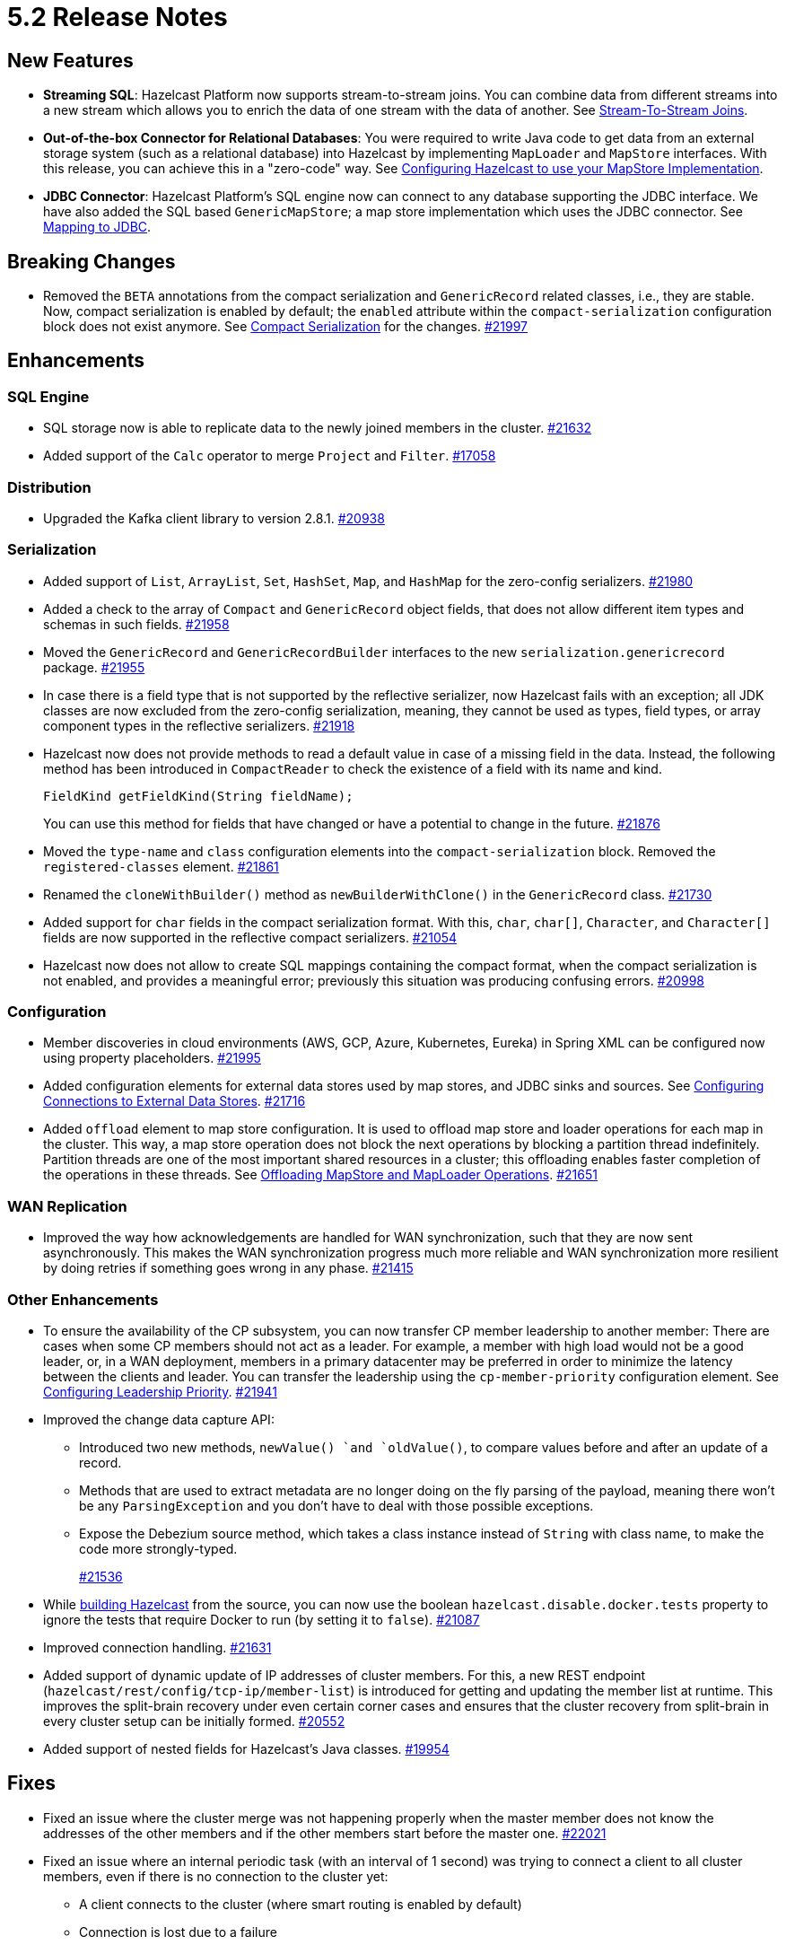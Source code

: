 = 5.2 Release Notes

== New Features

* **Streaming SQL**: Hazelcast Platform now supports stream-to-stream joins. You can
combine data from different streams into a new stream which allows you to enrich the data
of one stream with the data of another. See xref:sql:querying-streams.adoc#joins[Stream-To-Stream Joins].
* **Out-of-the-box Connector for Relational Databases**: You were required to write Java code to get
data from an external storage system (such as a relational database) into Hazelcast by implementing
`MapLoader` and `MapStore` interfaces. With this release, you can achieve this in a "zero-code" way.
See xref:data-structures:working-with-external-data.adoc#configuring-hazelcast-to-use-your-mapstore-implementation[Configuring Hazelcast to use your MapStore Implementation].
* **JDBC Connector**: Hazelcast Platform's SQL engine now can connect to any database supporting the JDBC interface.
We have also added the SQL based `GenericMapStore`; a map store implementation which uses the JDBC connector.
See xref:sql:mapping-to-jdbc.adoc[Mapping to JDBC].

== Breaking Changes

* Removed the `BETA` annotations from the compact serialization
and `GenericRecord` related classes, i.e., they are stable. Now, compact serialization is enabled by default;
the `enabled` attribute within the `compact-serialization` configuration block does not exist anymore.
See xref:serialization:compact-serialization.adoc[Compact Serialization] for the changes.
https://github.com/hazelcast/hazelcast/pull/21997[#21997]

== Enhancements

=== SQL Engine

* SQL storage now is able to replicate data to the newly joined members in the cluster.
https://github.com/hazelcast/hazelcast/issues/21632[#21632]
* Added support of the `Calc` operator to merge `Project` and `Filter`.
https://github.com/hazelcast/hazelcast/issues/17058[#17058]

=== Distribution

* Upgraded the Kafka client library to version 2.8.1.
https://github.com/hazelcast/hazelcast/pull/20938[#20938]

=== Serialization

* Added support of `List`, `ArrayList`, `Set`, `HashSet`, `Map`, and `HashMap` for the zero-config serializers.
https://github.com/hazelcast/hazelcast/pull/21980[#21980]
* Added a check to the array of `Compact` and `GenericRecord` object fields, that does not allow
different item types and schemas in such fields.
https://github.com/hazelcast/hazelcast/pull/21958[#21958]
* Moved the `GenericRecord` and `GenericRecordBuilder` interfaces to the new `serialization.genericrecord` package.
https://github.com/hazelcast/hazelcast/pull/21955[#21955]
* In case there is a field type that is not supported by the
reflective serializer, now Hazelcast fails with an exception;
all JDK classes are now excluded from the zero-config serialization, meaning, they cannot be used as types,
field types, or array component types in the reflective serializers.
https://github.com/hazelcast/hazelcast/pull/21918[#21918]
* Hazelcast now does not provide methods to read a default value
in case of a missing field in the data. Instead, the following method
has been introduced in `CompactReader` to check
the existence of a field with its name and kind.
+
[source,java]
----
FieldKind getFieldKind(String fieldName);
----
+
You can use this method for fields that have changed
or have a potential to change in the future.
https://github.com/hazelcast/hazelcast/pull/21876[#21876]
* Moved the `type-name` and `class` configuration elements into the `compact-serialization` block.
Removed the `registered-classes` element.
https://github.com/hazelcast/hazelcast/pull/21861[#21861]
* Renamed the `cloneWithBuilder()` method as `newBuilderWithClone()` in the `GenericRecord` class.
https://github.com/hazelcast/hazelcast/pull/21730[#21730]
* Added support for `char` fields in the compact serialization format. With this, `char`, `char[]`, `Character`, and `Character[]` fields are now supported
in the reflective compact serializers.
https://github.com/hazelcast/hazelcast/pull/21054[#21054]
* Hazelcast now does not allow to create SQL mappings containing the compact format, when the compact serialization is not enabled, and
provides a meaningful error; previously this situation was producing confusing errors.
https://github.com/hazelcast/hazelcast/pull/20998[#20998]

=== Configuration

* Member discoveries in cloud environments (AWS, GCP, Azure, Kubernetes, Eureka) in Spring XML can be configured now using property placeholders.
https://github.com/hazelcast/hazelcast/pull/21995[#21995]
* Added configuration elements for external data stores used by map stores, and JDBC sinks and sources.
See xref:external-data-stores:external-data-sources.adoc[Configuring Connections to External Data Stores].
https://github.com/hazelcast/hazelcast/pull/21716[#21716]
* Added `offload` element to map store configuration. It is used to offload map store and loader operations for each map in the cluster.
This way, a map store operation does not block the next operations by blocking a partition thread indefinitely.
Partition threads are one of the most important shared resources in a cluster; this offloading enables faster completion of the operations in these threads.
See xref:data-structures:working-with-external-data.adoc#offloading-mapstore-and-maploader-operations[Offloading MapStore and MapLoader Operations].
https://github.com/hazelcast/hazelcast/pull/21651[#21651]

=== WAN Replication

* Improved the way how acknowledgements are handled for WAN synchronization, such that they are now sent asynchronously.
This makes the WAN synchronization progress much more reliable and WAN synchronization more resilient by doing retries if something goes wrong in any phase.
https://github.com/hazelcast/hazelcast/pull/21415[#21415]

=== Other Enhancements

* To ensure the availability of the CP subsystem, you can now transfer CP member leadership to another member:
There are cases when some CP members should not act as a leader. For example, a member with high load would not be a good leader, or, in a WAN deployment,
members in a primary datacenter may be preferred in order to minimize the latency between the clients and leader.
You can transfer the leadership using the `cp-member-priority` configuration element.
See xref:cp-subsystem:configuration.adoc#configuring-leadership-priority[Configuring Leadership Priority].
https://github.com/hazelcast/hazelcast/pull/21941[#21941]
* Improved the change data capture API:
** Introduced two new methods, `newValue() `and `oldValue()`, to compare values before and after an update of a record.
** Methods that are used to extract metadata are no longer doing on the fly parsing of the payload, meaning there won't be any `ParsingException` and
you don't have to deal with those possible exceptions.
** Expose the Debezium source method, which takes a class instance instead of `String` with class name, to make the code more strongly-typed.
+
https://github.com/hazelcast/hazelcast/pull/21536[#21536]
* While https://github.com/hazelcast/hazelcast#building-from-source[building Hazelcast] from the source,
you can now use the boolean `hazelcast.disable.docker.tests` property to ignore the tests that require Docker
to run (by setting it to `false`).
https://github.com/hazelcast/hazelcast/pull/21087[#21087]
* Improved connection handling.
https://github.com/hazelcast/hazelcast/pull/21631[#21631]
* Added support of dynamic update of IP addresses of cluster members. For this,
a new REST endpoint (`hazelcast/rest/config/tcp-ip/member-list`) is introduced for getting and updating the member list at runtime.
This improves the split-brain recovery under even certain corner cases and ensures that the
cluster recovery from split-brain in every cluster setup can be initially formed.
https://github.com/hazelcast/hazelcast/issues/20552[#20552]
* Added support of nested fields for Hazelcast's Java classes.
https://github.com/hazelcast/hazelcast/pull/19954[#19954] 

== Fixes

* Fixed an issue where the cluster merge was not happening properly when the master member does not know the addresses of the other members and if
the other members start before the master one.
https://github.com/hazelcast/hazelcast/pull/22021[#22021]
* Fixed an issue where an internal periodic task (with an interval of 1 second) was trying to connect a client to all cluster members, even if there is no connection to the cluster yet:
** A client connects to the cluster (where smart routing is enabled by default)
** Connection is lost due to a failure
** When the cluster is up, the client retries to connect for the configured wait time between retries
** During these reconnection attempts, the internal periodic task was outputting logs of connection failure for each second until the client connects to the cluster.
+
https://github.com/hazelcast/hazelcast/pull/21705[#21705]
* Fixed an issue where `NullPointerException` was thrown around the `CREATE JOB` statement which is using Kafka Sink connector when Kafka has no records yet.
Now, it produces an appropriate log message.
https://github.com/hazelcast/hazelcast/pull/21460[#21460]
* Fixed an issue where a cluster could not be formed when security is enabled, various client permissions are set,
and multiple members are started simultaneously.
https://github.com/hazelcast/hazelcast/pull/21440[#21440]
* Fixed an issue where data persistence and tiered storage configurations could not be added dynamically.
https://github.com/hazelcast/hazelcast/pull/21432[#21432]
* Fixed a data loss issue which was occurring with graceful shutdown with when a member (with zero backup) restarts on the same address.
https://github.com/hazelcast/hazelcast/pull/21428[#21428]
* Fixed an issue where a map remains empty after a put operation when the `max-idle-seconds` configuration has the value of `Integer.MAX_VALUE`.
https://github.com/hazelcast/hazelcast/pull/21409[#21409]
* Fixed an issue where the connections were dropping in an active-active WAN replication setup using
advanced network configurations.
https://github.com/hazelcast/hazelcast/pull/21219[#21219]
* Fixed an issue where a cluster was unresponsive when you perform a health check to see the members are in the safe state;
cluster members were hanging in the `REPLICA_NOT_SYNC` state during such health checks.
https://github.com/hazelcast/hazelcast/pull/21145[#21145]
* Fixed an issue where the statistics like puts and removals were not increasing when these operations are executed through Transactional interface.
https://github.com/hazelcast/hazelcast/pull/21086[#21086]
* Fixed an issue where a set time-to-live (TTL) duration for an entry was ignoring the split seconds.
For example, when you set TTL as 1 seconds and put an entry at 01:01:5.99 AM , then the entry was already
expired when you want to get this entry at 01:01:6.01 AM (should have been expired at 01:01:6.99 AM).
https://github.com/hazelcast/hazelcast/pull/21018[#21018] 
* Fixed a data race in `SingleProtocolEncoder`; while one method of this interface is called from the input thread,
another one is called from the output thread which was causing the race.
https://github.com/hazelcast/hazelcast/pull/20991[#20991]
* Fixed an issue where the automatic module name in `hazelcast-5.x.jar` could not be detected using Gradle. The reason was
`/META-INF/MANIFEST.MF` not being the first or second entry in the JAR file; now this manifest file is the second entry.
https://github.com/hazelcast/hazelcast/pull/20969[#20969]
* Fixed an issue where the list of members in the cluster was reset to an empty list when the UUID of a cluster changes after its restart:
this was causing startup failures since Hazelcast could not manage the events due to the empty member list after a restart.
https://github.com/hazelcast/hazelcast/pull/20818[#20818]
* Fixed an issue where `JSON_QUERY` with expression filter in SQL was not producing a result when the data source contains internal array(s).
https://github.com/hazelcast/hazelcast/issues/20761[#20761]
* Fixed the mapping issue of Hazelcast map fields in SQL; when the value object contains a public getter of `java.util.Map`, the `CREATE MAPPING` statement was failing.
https://github.com/hazelcast/hazelcast/pull/20256[#20256]
* Fixed an issue where the cluster was not merging properly if the master member does not know other members' addresses and when the other members start before the master member.
https://github.com/hazelcast/hazelcast/issues/18661[#18661]

== Contributors

We would like to thank the contributors from our open source community
who worked on this release:

* https://github.com/dreis2211[Christoph Dreis]
